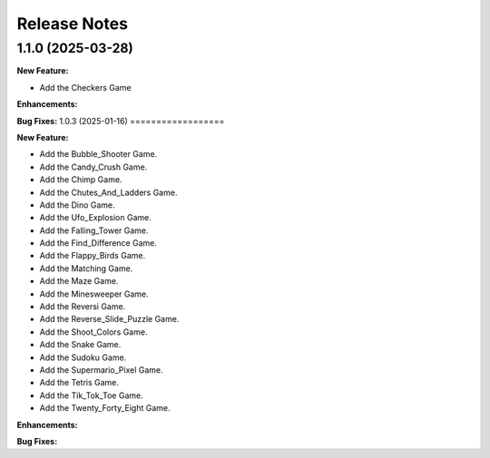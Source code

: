 Release Notes
*************

1.1.0 (2025-03-28)
==================

**New Feature:**

- Add the Checkers Game


**Enhancements:**


**Bug Fixes:**
1.0.3 (2025-01-16)
==================

**New Feature:**

- Add the Bubble_Shooter Game.
- Add the Candy_Crush Game.
- Add the Chimp Game.
- Add the Chutes_And_Ladders Game.
- Add the Dino Game.
- Add the Ufo_Explosion Game.
- Add the Falling_Tower Game.
- Add the Find_Difference Game.
- Add the Flappy_Birds Game.
- Add the Matching Game.
- Add the Maze Game.
- Add the Minesweeper Game.
- Add the Reversi Game.
- Add the Reverse_Slide_Puzzle Game.
- Add the Shoot_Colors Game.
- Add the Snake Game.
- Add the Sudoku Game.
- Add the Supermario_Pixel Game.
- Add the Tetris Game.
- Add the Tik_Tok_Toe Game.
- Add the Twenty_Forty_Eight Game.


**Enhancements:**


**Bug Fixes:**
